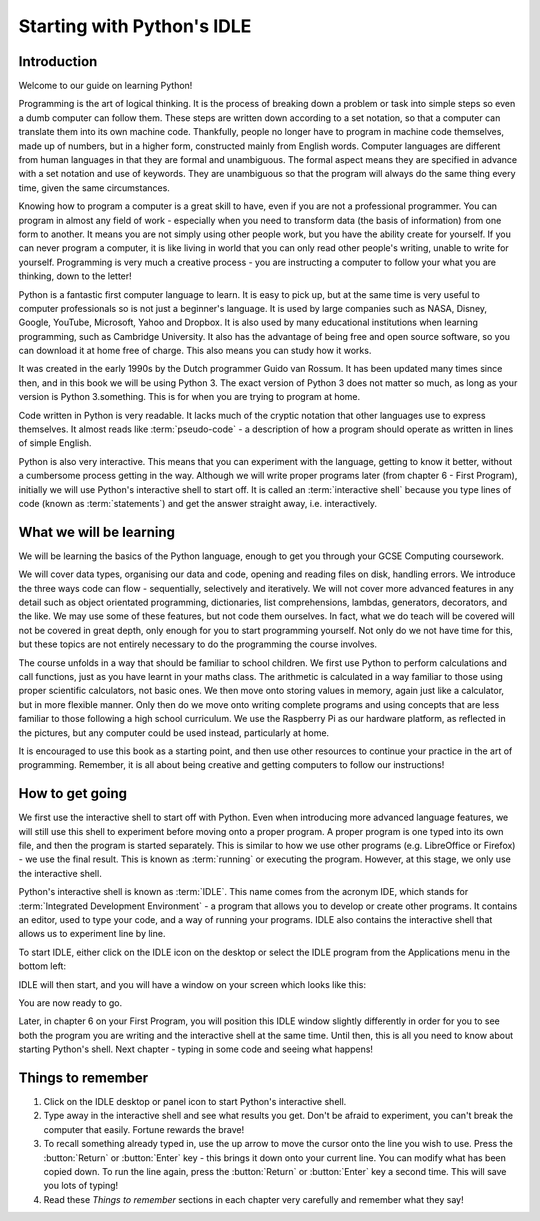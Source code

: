 Starting with Python's IDLE
===========================

.. quote::
    :author: Linus Torvalds

    Most of the good programmers do programming not because they expect to get paid or get adulation by the public, but because it is fun to program.

Introduction
------------

Welcome to our guide on learning Python!

Programming is the art of logical thinking.  It is the process of breaking down a problem or task into simple steps so even a dumb computer can follow them.  These steps are written down according to a set notation, so that a computer can translate them into its own machine code.  Thankfully, people no longer have to program in machine code themselves, made up of numbers, but in a higher form, constructed mainly from English words.  Computer languages are different from human languages in that they are formal and unambiguous.  The formal aspect means they are specified in advance with a set notation and use of keywords.  They are unambiguous so that the program will always do the same thing every time, given the same circumstances.

Knowing how to program a computer is a great skill to have, even if you are not a professional programmer.  You can program in almost any field of work - especially when you need to transform data (the basis of information) from one form to another.  It means you are not simply using other people work, but you have the ability create for yourself.  If you can never program a computer, it is like living in world that you can only read other people's writing, unable to write for yourself.  Programming is very much a creative process - you are instructing a computer to follow your what you are thinking, down to the letter!

Python is a fantastic first computer language to learn.  It is easy to pick up, but at the same time is very useful to computer professionals so is not just a beginner's language.  It is used by large companies such as NASA, Disney, Google, YouTube, Microsoft, Yahoo and Dropbox.  It is also used by many educational institutions when learning programming, such as Cambridge University.  It also has the advantage of being free and open source software, so you can download it at home free of charge.  This also means you can study how it works.

It was created in the early 1990s by the Dutch programmer Guido van Rossum.  It has been updated many times since then, and in this book we will be using Python 3.  The exact version of Python 3 does not matter so much, as long as your version is Python 3.something.  This is for when you are trying to program at home.

Code written in Python is very readable.  It lacks much of the cryptic notation that other languages use to express themselves.  It almost reads like :term:`pseudo-code` - a description of how a program should operate as written in lines of simple English.

Python is also very interactive.  This means that you can experiment with the language, getting to know it better, without a cumbersome process getting in the way.  Although we will write proper programs later (from chapter 6 - First Program), initially we will use Python's interactive shell to start off.  It is called an :term:`interactive shell` because you type lines of code (known as :term:`statements`) and get the answer straight away, i.e. interactively.

What we will be learning
------------------------

We will be learning the basics of the Python language, enough to get you through your GCSE Computing coursework.

We will cover data types, organising our data and code, opening and reading files on disk, handling errors.  We introduce the three ways code can flow - sequentially, selectively and iteratively.  We will not cover more advanced features in any detail such as object orientated programming, dictionaries, list comprehensions, lambdas, generators, decorators, and the like.  We may use some of these features, but not code them ourselves.  In fact, what we do teach will be covered will not be covered in great depth, only enough for you to start programming yourself.  Not only do we not have time for this, but these topics are not entirely necessary to do the programming the course involves.

The course unfolds in a way that should be familiar to school children.  We first use Python to perform calculations and call functions, just as you have learnt in your maths class.  The arithmetic is calculated in a way familiar to those using proper scientific calculators, not basic ones.  We then move onto storing values in memory, again just like a calculator, but in more flexible manner.  Only then do we move onto writing complete programs and using concepts that are less familiar to those following a high school curriculum.  We use the Raspberry Pi as our hardware platform, as reflected in the pictures, but any computer could be used instead, particularly at home.

It is encouraged to use this book as a starting point, and then use other resources to continue your practice in the art of programming.  Remember, it is all about being creative and getting computers to follow our instructions!

How to get going
----------------

We first use the interactive shell to start off with Python.  Even when introducing more advanced language features, we will still use this shell to experiment before moving onto a proper program.  A proper program is one typed into its own file, and then the program is started separately.  This is similar to how we use other programs (e.g. LibreOffice or Firefox) - we use the final result.  This is known as :term:`running` or executing the program.  However, at this stage, we only use the interactive shell.

Python's interactive shell is known as :term:`IDLE`.  This name comes from the acronym IDE, which stands for :term:`Integrated Development Environment` - a program that allows you to develop or create other programs.  It contains an editor, used to type your code, and a way of running your programs.  IDLE also contains the interactive shell that allows us to experiment line by line.

To start IDLE, either click on the IDLE icon on the desktop or select the IDLE program from the Applications menu in the bottom left:

.. image:: /images/screenshots/desktop.png
    :width: 90%
    :align: center

IDLE will then start, and you will have a window on your screen which looks like this:

.. image:: /images/screenshots/idle_blank.png
    :width: 90%
    :align: center

You are now ready to go.

Later, in chapter 6 on your First Program, you will position this IDLE window slightly differently in order for you to see both the program you are writing and the interactive shell at the same time.  Until then, this is all you need to know about starting Python's shell.  Next chapter - typing in some code and seeing what happens!

Things to remember
------------------

#. Click on the IDLE desktop or panel icon to start Python's interactive shell.

#. Type away in the interactive shell and see what results you get.  Don't be afraid to experiment, you can't break the computer that easily.  Fortune rewards the brave!

#. To recall something already typed in, use the up arrow to move the cursor onto the line you wish to use.  Press the :button:`Return` or :button:`Enter` key - this brings it down onto your current line.  You can modify what has been copied down.  To run the line again, press the :button:`Return` or :button:`Enter` key a second time.  This will save you lots of typing!

#. Read these *Things to remember* sections in each chapter very carefully and remember what they say!
